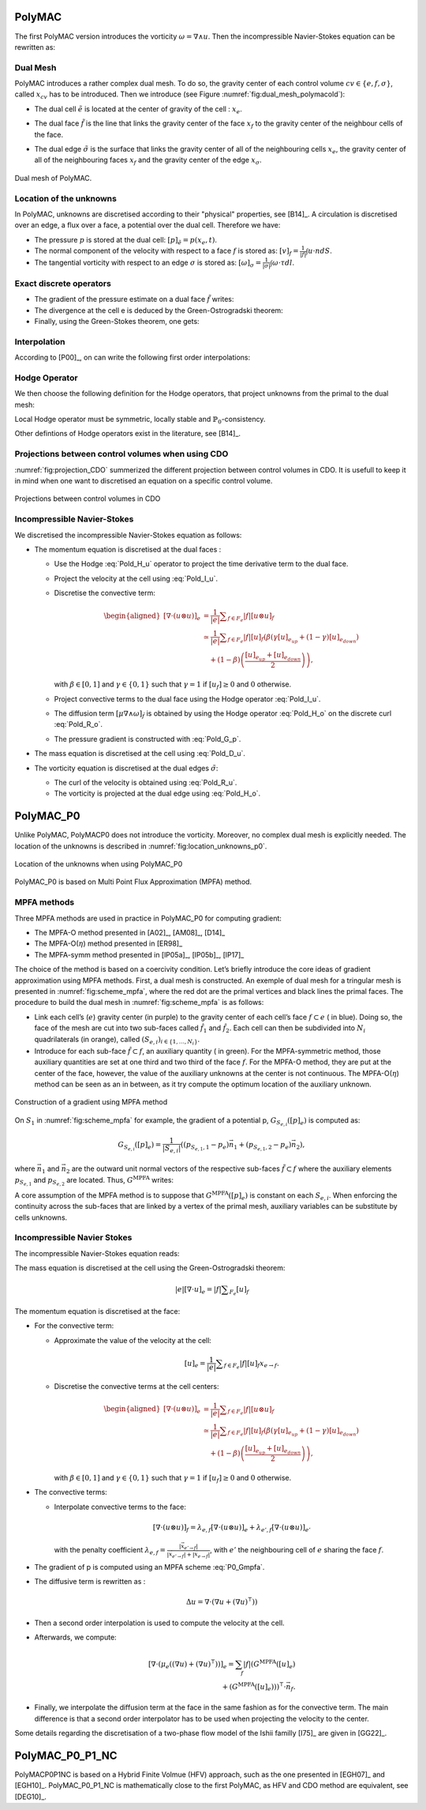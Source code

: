 PolyMAC
=======

The first PolyMAC version introduces the vorticity :math:`\omega = \nabla \wedge u`. Then the incompressible Navier-Stokes equation can be rewritten as:

.. math::
   :label: Pold_Navier_stokes
   
   \begin{aligned}
   & \partial _t u + \nabla \cdot \left( u \otimes u \right) + \nabla p - \mu \nabla \wedge \omega = \mathcal{S} \ , \\
   & \nabla \cdot u = 0 \ , \\
   & \omega - \nabla \wedge u = 0 \ .\end{aligned}

Dual Mesh
---------

PolyMAC introduces a rather complex dual mesh. To do so, the gravity center of each control volume :math:`cv \in \{e,f,\sigma \}`, called :math:`x_{cv}` has to be introduced. Then we introduce (see Figure :numref:`fig:dual_mesh_polymacold`):

-  | The dual cell :math:`\tilde{e}` is located at the center of gravity of the cell : :math:`x_{e}`.

-  | The dual face :math:`\tilde{f}` is the line that links the gravity center of the face :math:`x_f` to the gravity center of the neighbour cells of the face.

-  The dual edge :math:`\tilde{\sigma}` is the surface that links the gravity center of all of the neighbouring cells :math:`x_{e}`, the gravity center of all of the neighbouring faces :math:`x_{f}` and the gravity center of the edge :math:`x_{\sigma}`.

.. figure:: ./FIGURES/Dual_mesh_PolyMAC.png
  :name: fig:dual_mesh_polymacold
  :width: 400
  :align: center
  :alt: Dual mesh of PolyMAC
  
  Dual mesh of PolyMAC.
	

Location of the unknowns
------------------------

In PolyMAC, unknowns are discretised according to their "physical" properties, see [B14]_. A circulation is discretised over an edge, a flux over a face, a potential over the dual cell. Therefore we have:

-  The pressure :math:`p` is stored at the dual cell:
   :math:`[p]_{\tilde{e}} = p(x_{e},t)`.

-  The normal component of the velocity with respect to a face :math:`f`
   is stored as: :math:`[v]_{f} = \frac{1}{|f|} \int u \cdot n dS`.

-  The tangential vorticity with respect to an edge :math:`\sigma` is
   stored as:
   :math:`[\omega]_{\sigma} = \frac{1}{|\sigma|} \int \omega \cdot \tau dl`.

Exact discrete operators
------------------------

-  The gradient of the pressure estimate on a dual face
   :math:`\tilde{f}` writes:

   .. math:: 
      :label: Pold_G_p
      
      [\nabla p]_{\tilde{f}} = \frac{p(e_{k_{up}},t) - p(x_{e_{down}},t)}{|\tilde{f}|} 

-  The divergence at the cell e is deduced by the Green-Ostrogradski theorem:

   .. math:: 
      :label: Pold_D_u
      
      [\nabla \cdot u]_e = \frac{|f|}{|e|} \sum _{F_e} [u]_f 

-  Finally, using the Green-Stokes theorem, one gets:

   .. math::
      :label: Pold_R_u
      
      [\nabla \wedge {u}]_{\tilde{\sigma}} = \frac{|\tilde{\sigma}|}{|\tilde{f}|} \sum _{\tilde{F}_{a}} [u]_{\tilde{f}} 
      
      
   .. math::
      :label: Pold_R_o
      
      [\nabla \wedge \omega]_{f} = \frac{|f|}{|\sigma|} \sum _{\Sigma_f} [\omega]_{\sigma}
      
      
Interpolation
-------------

According to [P00]_, on can write the following first order interpolations:

.. math:: 
   :label: Pold_I_u
   
   [u]_e \approx \frac{|f|}{|e|} \sum_{F_e}[v]_f\left(x_e-x_f\right), 

.. math:: 
   :label: Pold_I_o
   
   [\omega]_e \approx \frac{|\sigma|}{|e|} \sum_{F_e}[\omega]_{\sigma}\left(x_e-x_{\sigma} \right). 

Hodge Operator
--------------

We then choose the following definition for the Hodge operators, that project unknowns from the primal to the dual mesh:

.. math::
   :label: Definition_Hodge

   \left.H_{\alpha}^{\mathcal{X}_c\widetilde{\mathcal{Y}}_c}\right|_{x',\tilde{y}(x)} := \int_c l_{x,c}(\overline{x})\alpha l_{x',c}(\overline{x}) \quad \forall x,x' \in X_c

Local Hodge operator must be symmetric, locally stable and :math:`\mathbb{P}_0`-consistency.

.. math::
   :label: Pold_H_u
   
    [u] _{\tilde{f}} = |\tilde{f}| \left( [u]_{e_{up}} \left( x_f - x_{e_{up}} \right) + [u]_{e_{down}} \left( x_f - x_{e_{down}}\right) \right) 

.. math:: 
   :label: Pold_H_o
   
   [\omega]_{\tilde{\sigma}} = |\tilde{\sigma}| \left( [\omega]_{e_{up}} \left( x_{\sigma} - x_{e_{up}} \right) + [\omega]_{e_{down}} \left( x_{\sigma} - x_{e_{down}}\right) \right)  

Other defintions of Hodge operators exist in the literature, see [B14]_.
  
Projections between control volumes when using CDO
--------------------------------------------------

:numref:`fig:projection_CDO` summerized the different projection between control volumes in CDO. It is usefull to keep it in mind when one want to discretised an equation on a specific control volume.

.. figure:: ./FIGURES/CDO.png
        :name: fig:projection_CDO
	:width: 600
	:align: center
	:alt: Projection scheme using CDO approach 
	
	Projections between control volumes in CDO
	

Incompressible Navier-Stokes
----------------------------

We discretised the incompressible Navier-Stokes equation as follows:

-  The momentum equation is discretised at the dual faces :

   -  Use the Hodge :eq:`Pold_H_u` operator to project the time derivative term to the dual face.

   -  Project the velocity at the cell using :eq:`Pold_I_u`.

   -  Discretise the convective term:

      .. math::

         \begin{aligned} 
            {[\nabla \cdot (u \otimes u)]} _e &= \frac{1}{|e|} \sum _{f \in F_e} |f| [{u} \otimes {u}]_f \\
                                                                                 &\simeq \frac{1}{|e|} \sum _{f \in F_e} |f| [u]_f \left( \beta \left( \gamma [u]_{e_{up}} + \left(1-\gamma \right) [u]_{e_{down}} \right) \right. \\ & \quad \left. + (1-\beta) \left( \frac{[u]_{e_{up}} +[u]_{e_{down}}}{2} \right) \right) , \end{aligned}

      with :math:`\beta \in [0,1]` and :math:`\gamma \in \{0,1\}` such that :math:`\gamma =1` if :math:`[u_f]\geq 0` and :math:`0` otherwise.

   -  Project convective terms to the dual face using the Hodge operator :eq:`Pold_I_u`.

   -  The diffusion term :math:`[\mu \nabla \wedge \omega]_{\tilde{f}}` is obtained by using the Hodge operator :eq:`Pold_H_o` on the discrete curl :eq:`Pold_R_o`.

   -  The pressure gradient is constructed with :eq:`Pold_G_p`.

-  The mass equation is discretised at the cell using :eq:`Pold_D_u`.

-  The vorticity equation is discretised at the dual edges :math:`\tilde{\sigma}`:

   -  The curl of the velocity is obtained using :eq:`Pold_R_u`.

   -  The vorticity is projected at the dual edge using :eq:`Pold_H_o`.

PolyMAC_P0
==========

Unlike PolyMAC, PolyMACP0 does not introduce the vorticity. Moreover, no
complex dual mesh is explicitly needed. The location of the unknowns is
described in :numref:`fig:location_unknowns_p0`.

.. figure:: ./FIGURES/PolyMAC_unknowns.png
        :name: fig:location_unknowns_p0
	:width: 300
	:align: center
	:alt: Unknowns location in PolyMAC_P0
	
	Location of the unknowns when using PolyMAC_P0

PolyMAC_P0 is based on Multi Point Flux Approximation (MPFA) method.

MPFA methods
------------

Three MPFA methods are used in practice in PolyMAC_P0 for computing gradient:

-  The MPFA-O method presented in [A02]_, [AM08]_, [D14]_

-  The MPFA-O(:math:`\eta`) method presented in [ER98]_

-  The MPFA-symm method presented in [lP05a]_, [lP05b]_, [lP17]_

The choice of the method is based on a coercivity condition. Let’s briefly introduce the core ideas of gradient approximation using MPFA methods. First, a dual mesh is constructed. An exemple of dual mesh for a tringular mesh is presented in :numref:`fig:scheme_mpfa`, where the red dot are the primal vertices and black lines the primal faces. The procedure to build the dual mesh in :numref:`fig:scheme_mpfa` is as follows:

-  Link each cell’s (:math:`e`) gravity center (in purple) to the gravity center of each cell’s face :math:`f \subset e` ( in blue). Doing so, the face of the mesh are cut into two sub-faces called :math:`\hat{f}_1` and :math:`\hat{f}_2`. Each cell can then be subdivided into :math:`N_i` quadrilaterals (in orange), called :math:`(S_{e,i})_{i\in\{ 1,\dots, N_i \} }`.

-  Introduce for each sub-face :math:`\hat{f} \subset f`, an auxiliary quantity ( in green). For the MPFA-symmetric method, those auxiliary quantities are set at one third and two third of the face :math:`f`. For the MPFA-O method, they are put at the center of the face, however, the value of the auxiliary unknowns at the center is not continuous. The MPFA-O(:math:`\eta`) method can be seen as an in between, as it try compute the optimum location of the auxiliary unknown.

.. figure:: ./FIGURES/MPFA.png
        :name: fig:scheme_mpfa
	:width: 700
	:align: center
	:alt: Construction of a gradient using MPFA
	
        Construction of a gradient using MPFA method

On :math:`S_1` in :numref:`fig:scheme_mpfa` for example, the gradient of a potential p, :math:`G_{S_{e,i}}([p]_e)` is computed as:

.. math:: G_{S_{e,i}}([p]_e) = \frac{1}{|S_{e,i}|} ( (p_{S_{e,1},1} -p_e)  \vec{n_1} + (p_{S_{e,1},2} -p_e)  \vec{n_2} ),

where :math:`\vec{n_1}` and :math:`\vec{n_2}` are the outward unit normal vectors of the respective sub-faces :math:`\tilde{f}\subset f` where the auxiliary elements :math:`p_{S_{e,1}}` and :math:`p_{S_{e,2}}` are located. Thus, :math:`G^{\text{MPFA}}` writes:

.. math:: 
   :label: P0_Gmpfa
   
   G^{\text{MPFA}}: [p]_e \mapsto G^{\text{MPFA}}([p]_e) \ , \quad \forall e \in E \ , \quad i \in S_e \ : \quad G^{\text{MPFA}} _{|S_{e,i}} =  G_{S_{e,i}}([p]_e).

A core assumption of the MPFA method is to suppose that :math:`G^{\text{MPFA}}([p]_e)` is constant on each :math:`S_{e,i}`. When enforcing the continuity across the sub-faces that are linked by a vertex of the primal mesh, auxiliary variables can be substitute by cells unknowns.

Incompressible Navier Stokes
----------------------------

The incompressible Navier-Stokes equation reads:

.. math::
   :label: P0_Navier_Stokes
   
   \begin{aligned}
   & \partial_{t} \left( u \right) + \nabla \cdot \left( u \otimes u \right) + \nabla p - \mu \Delta u = f \ , \\
   & \nabla \cdot u = 0 \ .\end{aligned}

The mass equation is discretised at the cell using the Green-Ostrogradski theorem:

.. math:: 
   |e|[\nabla \cdot u]_e = |f| \sum _{F_e} [u]_f

The momentum equation is discretised at the face:

-  For the convective term:

   -  Approximate the value of the velocity at the cell:

      .. math:: [u]_e = \frac{1}{|e|} \sum _{f \in F_e} |f| [u]_f x_{e \rightarrow f}.

   -  Discretise the convective terms at the cell centers:

      .. math::

         \begin{aligned}
         {[\nabla \cdot (  u\otimes u)]} _e &= \frac{1}{|e|} \sum _{f \in F_e} |f| [{u} \otimes {u}]_f \\
                                                                                 &\simeq \frac{1}{|e|} \sum _{f \in F_e} |f| [u]_f \left( \beta \left( \gamma [u]_{e_{up}} + \left(1-\gamma \right) [u]_{e_{down}} \right) \right. \\ & \quad \left. + (1-\beta) \left( \frac{[u]_{e_{up}} +[u]_{e_{down}}}{2} \right) \right),\end{aligned}

      with :math:`\beta \in [0,1]` and :math:`\gamma \in \{0,1\}` such that :math:`\gamma =1` if :math:`[u_f]\geq 0` and :math:`0` otherwise.

-  The convective terms:

   -  Interpolate convective terms to the face:

      .. math:: [\nabla \cdot (u\otimes u)]_{f} = \lambda_{e,f} [\nabla \cdot (u \otimes u)]_{e} + \lambda_{e',f} [\nabla \cdot (u \otimes u)]_{e'}

      with the penalty coefficient :math:`\lambda_{e,f} = \frac{ |\vec{x}_{e' \rightarrow f}|}{|\vec{x}_{e' \rightarrow f}| + |\vec{x}_{e \rightarrow f}|}`, with :math:`e'` the neighbouring cell of :math:`e` sharing the face :math:`f`.

-  The gradient of p is computed using an MPFA scheme :eq:`P0_Gmpfa`.

-  The diffusive term is rewritten as :

   .. math:: \Delta u = \nabla \cdot ( \nabla u + \left(\nabla u)^{\intercal} \right) )

-  Then a second order interpolation is used to compute the velocity at the cell.

-  Afterwards, we compute:

   .. math::

      [\nabla \cdot ( \mu _e \left((\nabla u) + (\nabla u)^{\intercal}\right)) ]_e = \sum_{f} |f|  (G^{\text{MPFA}} ([u]_e) \\ + \left(G^{\text{MPFA}} ([u]_e))\right) ^{\intercal} \cdot \vec{n}_f.

-  Finally, we interpolate the diffusion term at the face in the same fashion as for the convective term. The main difference is that a second order interpolator has to be used when projecting the velocity to the center.


Some details regarding the discretisation of a two-phase flow model of the Ishii familly [I75]_ are given in [GG22]_.

PolyMAC_P0_P1_NC
================


PolyMACP0P1NC is based on a Hybrid Finite Volmue (HFV) approach, such as the one presented in [EGH07]_ and [EGH10]_. PolyMAC_P0_P1_NC is mathematically close to the first PolyMAC, as HFV and CDO method are equivalent, see [DEG10]_.
